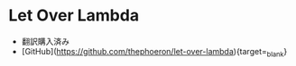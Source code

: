 * Let Over Lambda
- 翻訳購入済み
- [GitHub](https://github.com/thephoeron/let-over-lambda){target=_blank}
